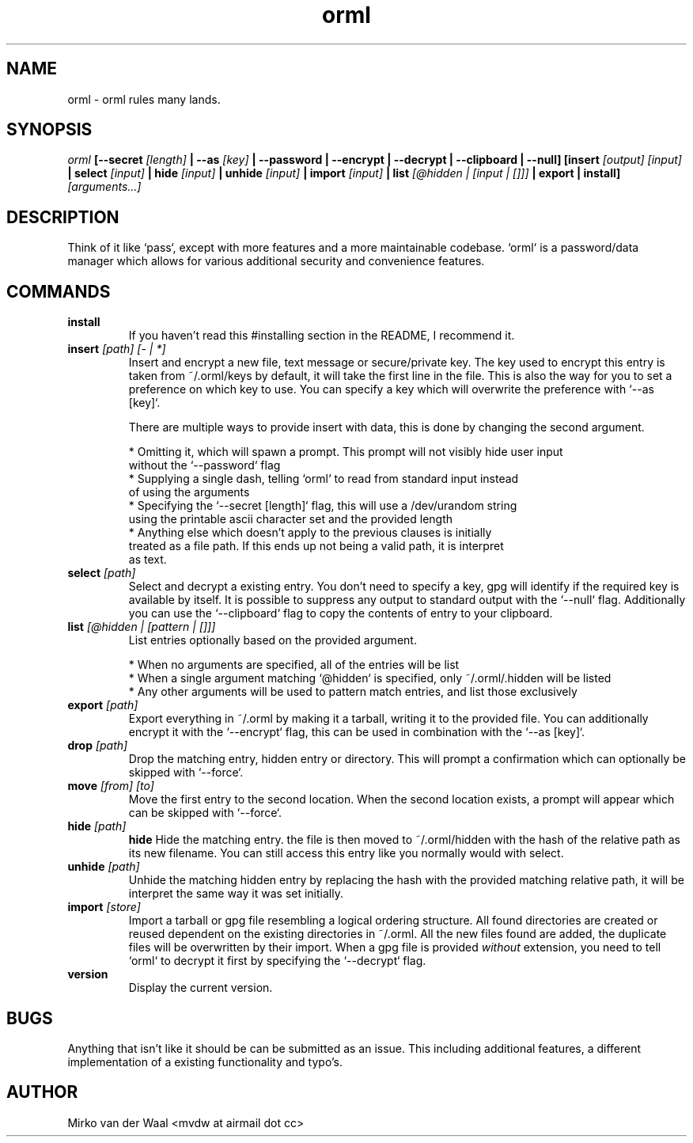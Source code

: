 .TH orml 1 "2016-12-21 22:37" "0.4"
.SH NAME
orml - orml rules many lands.
.SH SYNOPSIS
.I orml
.B [--secret
.I [length]
.B | --as
.I [key]
.B | --password
.B | --encrypt
.B | --decrypt
.B | --clipboard
.B | --null]
.B [insert
.I [output] [input]
.B | select
.I [input]
.B | hide
.I [input]
.B | unhide
.I [input]
.B | import
.I [input]
.B | list
.I [@hidden | [input | []]]
.B | export
.B | install]
.I [arguments...]

.SH DESCRIPTION
Think of it like `pass`, except with more features and a more maintainable
codebase. `orml` is a password/data manager which allows for
various additional security and convenience features.

.SH COMMANDS
.TP
.B install
If you haven't read this #installing section in the README, I recommend it.

.TP
.BI insert " [path] [- | *]"
Insert and encrypt a new file, text message or secure/private key. The key used
to encrypt this entry is taken from ~/.orml/keys by default, it will take the
first line in the file. This is also the way for you to set a preference on
which key to use. You can specify a key which will overwrite the preference
with `--as [key]`.

There are multiple ways to provide insert with data, this is done by changing
the second argument.

  * Omitting it, which will spawn a prompt. This prompt will not visibly hide user input
    without the `--password` flag
  * Supplying a single dash, telling `orml` to read from standard input instead
    of using the arguments
  * Specifying the `--secret [length]` flag, this will use a /dev/urandom string
    using the printable ascii character set and the provided length
  * Anything else which doesn't apply to the previous clauses is initially
    treated as a file path. If this ends up not being a valid path, it is interpret
    as text.

.TP
.BI select " [path]"
Select and decrypt a existing entry. You don't need to specify a key, gpg will
identify if the required key is available by itself. It is possible to suppress
any output to standard output with the `--null` flag. Additionally you can use
the `--clipboard` flag to copy the contents of entry to your clipboard.

.TP
.BI list " [@hidden | [pattern | []]]"
List entries optionally based on the provided argument.

  * When no arguments are specified, all of the entries will be list
  * When a single argument matching `@hidden` is specified, only ~/.orml/.hidden will be listed
  * Any other arguments will be used to pattern match entries, and list those exclusively

.TP
.BI export " [path]"
Export everything in ~/.orml by making it a tarball, writing it to the provided file.
You can additionally encrypt it with the `--encrypt` flag, this can be used in
combination with the `--as [key]`.

.TP
.BI drop " [path]"
Drop the matching entry, hidden entry or directory. This will prompt a
confirmation which can optionally be skipped with `--force`.

.TP
.BI move " [from] [to]"
Move the first entry to the second location. When the second location exists,
a prompt will appear which can be skipped with `--force`.

.TP
.BI hide " [path]"
.B hide
Hide the matching entry. the file is then moved to ~/.orml/hidden with the hash
of the relative path as its new filename. You can still access this entry like
you normally would with select.

.TP
.BI unhide " [path]"
Unhide the matching hidden entry by replacing the hash with the provided matching
relative path, it will be interpret the same way it was set initially.

.TP
.BI import " [store]"
Import a tarball or gpg file resembling a logical ordering structure. All found
directories are created or reused dependent on the existing directories in ~/.orml.
All the new files found are added, the duplicate files will be overwritten by their
import. When a gpg file is provided
.I without
extension, you need to tell `orml` to decrypt it first by specifying the
`--decrypt` flag.

.TP
.B version
Display the current version.

.SH BUGS
Anything that isn't like it should be can be submitted as an issue. This
including additional features, a different implementation of a existing
functionality and typo's.

.SH AUTHOR
Mirko van der Waal <mvdw at airmail dot cc>

